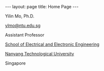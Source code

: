 #+OPTIONS:   H:4 num:nil toc:nil author:nil timestamp:nil tex:t 
#+BEGIN_HTML
---
layout: page
title: Home Page
---
#+END_HTML

#+ATTR_HTML: :alt me-at-zion :class img-rounded :width 200 :height 300
[[./image/zion.jpg]]

Yilin Mo, Ph.D.

[[mailto:ylmo@ntu.edu.sg][ylmo@ntu.edu.sg]]

Assistant Professor

[[http://www.eee.ntu.edu.sg/][School of Electrical and Electronic Engineering]]

[[http://www.ntu.edu.sg/][Nanyang Technological University]]

Singapore

